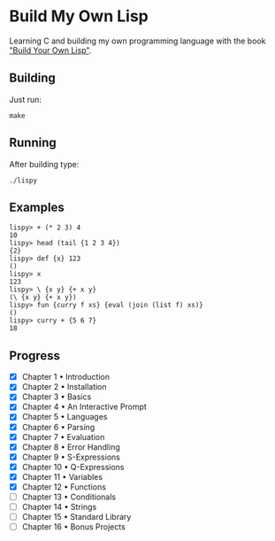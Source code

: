 * Build My Own Lisp
  Learning C and building my own programming language with the book
  [[http://www.buildyourownlisp.com]["Build Your Own Lisp"]].
 
** Building
   Just run:
   #+BEGIN_SRC shell 
   make
   #+END_SRC
   
** Running
   After building type:
   #+BEGIN_SRC shell
   ./lispy
   #+END_SRC
   
** Examples
   #+BEGIN_SRC
   lispy> + (* 2 3) 4 
   10
   lispy> head (tail {1 2 3 4})
   {2}
   lispy> def {x} 123
   ()
   lispy> x
   123
   lispy> \ {x y} {+ x y}
   (\ {x y} {+ x y})
   lispy> fun {curry f xs} {eval (join (list f) xs)}
   ()
   lispy> curry + {5 6 7}
   18
   #+END_SRC

** Progress
   - [X] Chapter 1 • Introduction
   - [X] Chapter 2 • Installation
   - [X] Chapter 3 • Basics
   - [X] Chapter 4 • An Interactive Prompt
   - [X] Chapter 5 • Languages
   - [X] Chapter 6 • Parsing
   - [X] Chapter 7 • Evaluation
   - [X] Chapter 8 • Error Handling
   - [X] Chapter 9 • S-Expressions
   - [X] Chapter 10 • Q-Expressions
   - [X] Chapter 11 • Variables
   - [X] Chapter 12 • Functions
   - [ ] Chapter 13 • Conditionals
   - [ ] Chapter 14 • Strings
   - [ ] Chapter 15 • Standard Library
   - [ ] Chapter 16 • Bonus Projects

